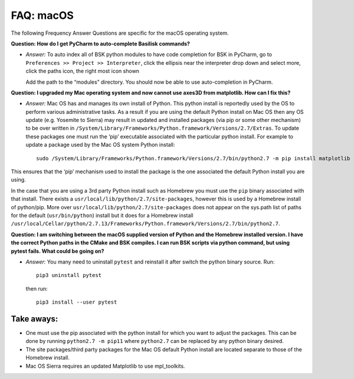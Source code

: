 

.. _FAQmacOS:

FAQ: macOS
==========

The following Frequency Answer Questions are specific for the macOS
operating system.

**Question: How do I get PyCharm to auto-complete Basilisk commands?**

- `Answer:` To auto index all of BSK python modules to have code completion for BSK in PyCharm, go to ``Preferences >> Project >> Interpreter``, click the ellipsis near the interpreter drop down and select more, click the paths icon, the right most icon shown
   
  .. image:: /_images/static/FAQmacOS1.png
      :align: center
      :scale: 50 %
   
  Add the path to the “modules” directory. You should now be able to use auto-completion in PyCharm.

**Question: I upgraded my Mac operating system and now cannot use axes3D from matplotlib. How can I fix this?**

-  `Answer:` Mac OS has and manages its own install of Python. This python install is reportedly used by the OS to perform various administrative tasks. As a result if you are using the default Python install on Mac OS then any OS update (e.g. Yosemite to Sierra) may result in updated and installed packages (via pip or some other mechanism) to be over written in
   ``/System/Library/Frameworks/Python.framework/Versions/2.7/Extras``. To update these packages one must run the ‘pip’ executable associated with the particular python install. For example to update a package used by the Mac OS system Python install::

        sudo /System/Library/Frameworks/Python.framework/Versions/2.7/bin/python2.7 -m pip install matplotlib --upgrade --ignore-installed six

This ensures that the ‘pip’ mechanism used to install the package is the one associated the default Python install you are using.

In the case that you are using a 3rd party Python install such as
Homebrew you must use the ``pip`` binary associated with that install.
There exists a ``usr/local/lib/python/2.7/site-packages``, however this is
used by a Homebrew install of python/pip. More over
``usr/local/lib/python/2.7/site-packages`` does not appear on the sys.path
list of paths for the default (``usr/bin/python``) install but it does for a Homebrew install
``/usr/local/Cellar/python/2.7.13/Frameworks/Python.framework/Versions/2.7/bin/python2.7``.

**Question: I am switching between the macOS supplied version of Python and the Homebrew installed version. I have the correct Python paths in the CMake and BSK compiles.  I can run BSK scripts via python command, but using pytest fails. What could be going on?**

-  `Answer:` You many need to uninstall ``pytest`` and reinstall it after switch the
   python binary source. Run::

        pip3 uninstall pytest

   then run::

        pip3 install --user pytest

Take aways:
-----------

-  One must use the pip associated with the python install for which you want to adjust the packages. This can be done by running ``python2.7 -m pip11`` where ``python2.7`` can be replaced by any python binary desired.
-  The site packages/third party packages for the Mac OS default Python install are located separate to those of the Homebrew install.
-  Mac OS Sierra requires an updated Matplotlib to use mpl_toolkits.
